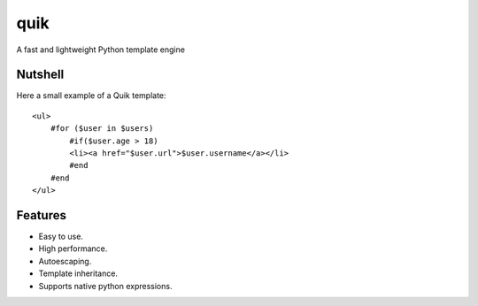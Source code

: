 quik
====

A fast and lightweight Python template engine


Nutshell
--------

Here a small example of a Quik template::

    <ul>
        #for ($user in $users)
            #if($user.age > 18)
            <li><a href="$user.url">$user.username</a></li>
            #end
        #end
    </ul>


Features
--------

- Easy to use.
- High performance.
- Autoescaping.
- Template inheritance.
- Supports native python expressions.
